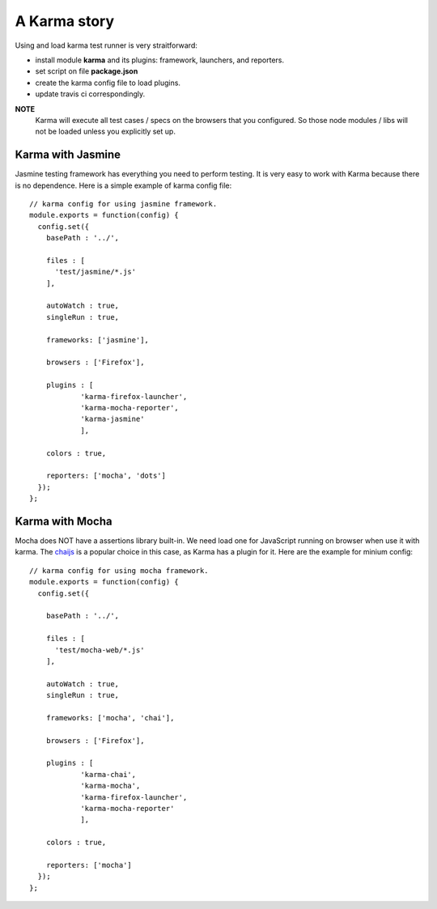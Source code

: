 A Karma story
=============

Using and load karma test runner is very straitforward:

- install module **karma** and its plugins:
  framework, launchers, and reporters.
- set script on file **package.json**
- create the karma config file to load plugins.
- update travis ci correspondingly.

**NOTE**
  Karma will execute all test cases / specs on 
  the browsers that you configured.
  So those node modules / libs will not be loaded
  unless you explicitly set up.

Karma with Jasmine
------------------

Jasmine testing framework has everything you need to perform 
testing.
It is very easy to work with Karma because there is no dependence.
Here is a simple example of karma config file::

  // karma config for using jasmine framework.
  module.exports = function(config) {
    config.set({
      basePath : '../',
  
      files : [
        'test/jasmine/*.js'
      ],
  
      autoWatch : true,
      singleRun : true,
  
      frameworks: ['jasmine'],
  
      browsers : ['Firefox'],
  
      plugins : [
              'karma-firefox-launcher',
              'karma-mocha-reporter',
              'karma-jasmine'
              ],
  
      colors : true,
  
      reporters: ['mocha', 'dots']
    });
  };

Karma with Mocha
----------------

Mocha does NOT have a assertions library built-in.
We need load one for JavaScript running on browser
when use it with karma. 
The chaijs_ is a popular choice in this case, 
as Karma has a plugin for it.
Here are the example for minium config::

  // karma config for using mocha framework.
  module.exports = function(config) {
    config.set({
  
      basePath : '../',
  
      files : [
        'test/mocha-web/*.js'
      ],
  
      autoWatch : true,
      singleRun : true,
  
      frameworks: ['mocha', 'chai'],
  
      browsers : ['Firefox'],
  
      plugins : [
              'karma-chai',
              'karma-mocha',
              'karma-firefox-launcher',
              'karma-mocha-reporter'
              ],
  
      colors : true,
  
      reporters: ['mocha']
    });
  };

.. _writing your own karma adapter: https://developers.soundcloud.com/blog/writing-your-own-karma-adapter
.. _chaijs: http://chaijs.com/
